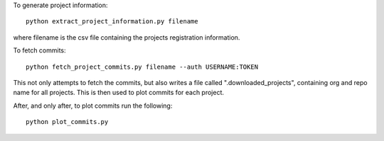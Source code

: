To generate project information::

  python extract_project_information.py filename

where filename is the csv file containing the projects registration
information.

To fetch commits::

  python fetch_project_commits.py filename --auth USERNAME:TOKEN

This not only attempts to fetch the commits, but also writes a file called
".downloaded_projects", containing org and repo name for all projects. This is
then used to plot commits for each project.

After, and only after, to plot commits run the following::

  python plot_commits.py
